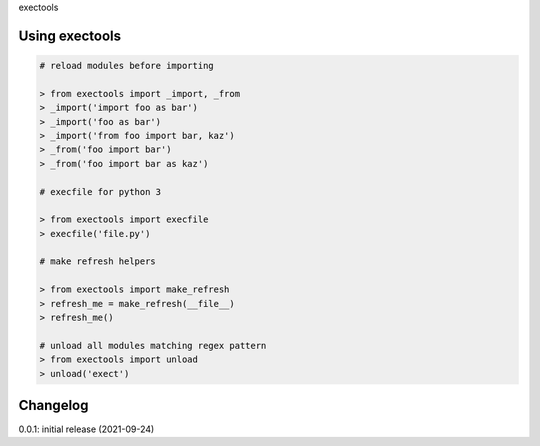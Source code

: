 exectools

Using exectools
===============

.. code-block:: python

    
    # reload modules before importing

    > from exectools import _import, _from
    > _import('import foo as bar')
    > _import('foo as bar')
    > _import('from foo import bar, kaz')
    > _from('foo import bar')
    > _from('foo import bar as kaz')

    # execfile for python 3

    > from exectools import execfile
    > execfile('file.py')

    # make refresh helpers

    > from exectools import make_refresh
    > refresh_me = make_refresh(__file__)
    > refresh_me()

    # unload all modules matching regex pattern
    > from exectools import unload
    > unload('exect')

Changelog
=========

0.0.1: initial release (2021-09-24)

